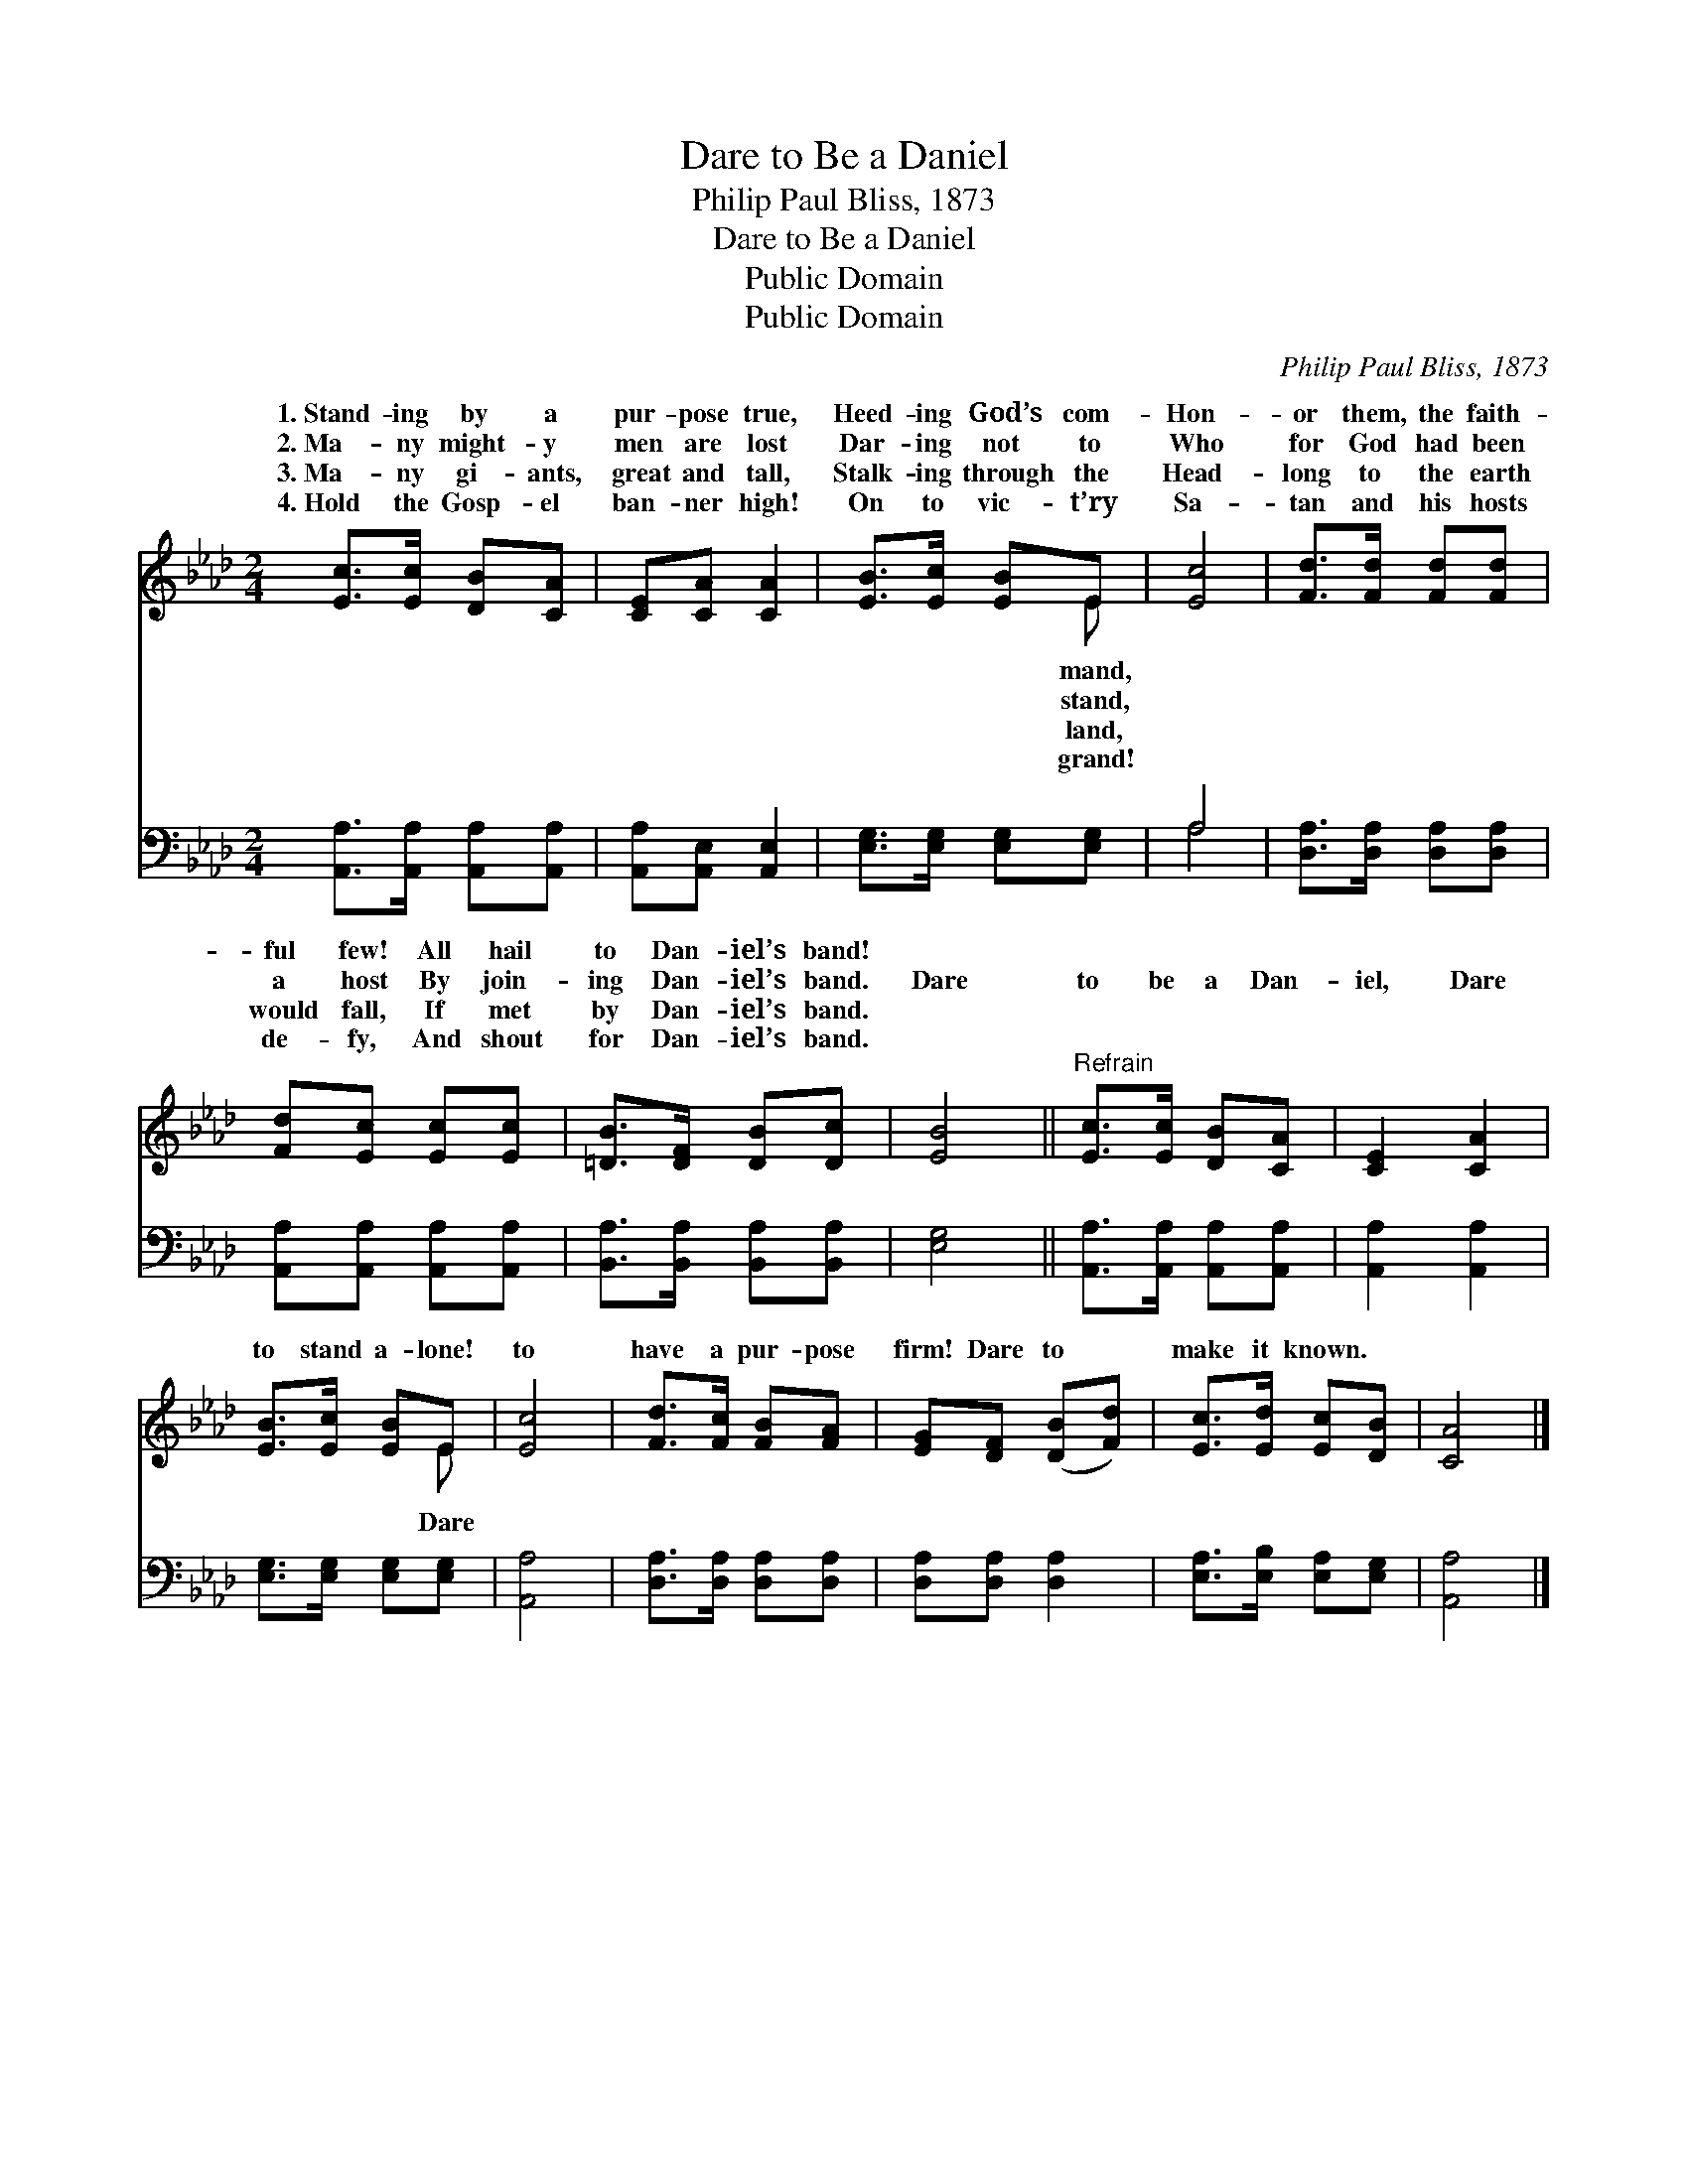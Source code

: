 X:1
T:Dare to Be a Daniel
T:Philip Paul Bliss, 1873
T:Dare to Be a Daniel
T:Public Domain
T:Public Domain
C:Philip Paul Bliss, 1873
Z:Public Domain
%%score ( 1 2 ) ( 3 4 )
L:1/8
M:2/4
K:Ab
V:1 treble 
V:2 treble 
V:3 bass 
V:4 bass 
V:1
 [Ec]>[Ec] [DB][CA] | [CE][CA] [CA]2 | [EB]>[Ec] [EB]E | [Ec]4 | [Fd]>[Fd] [Fd][Fd] | %5
w: 1.~Stand- ing by a|pur- pose true,|Heed- ing God’s com-|Hon-|or them, the faith-|
w: 2.~Ma- ny might- y|men are lost|Dar- ing not to|Who|for God had been|
w: 3.~Ma- ny gi- ants,|great and tall,|Stalk- ing through the|Head-|long to the earth|
w: 4.~Hold the Gosp- el|ban- ner high!|On to vic- t’ry|Sa-|tan and his hosts|
 [Fd][Ec] [Ec][Ec] | [=DB]>[DF] [DB][Dc] | [EB]4 ||"^Refrain" [Ec]>[Ec] [DB][CA] | [CE]2 [CA]2 | %10
w: ful few! All hail|to Dan- iel’s band!||||
w: a host By join-|ing Dan- iel’s band.|Dare|to be a Dan-|iel, Dare|
w: would fall, If met|by Dan- iel’s band.||||
w: de- fy, And shout|for Dan- iel’s band.||||
 [EB]>[Ec] [EB]E | [Ec]4 | [Fd]>[Fc] [FB][FA] | [EG][DF] ([DB][Fd]) | [Ec]>[Ed] [Ec][DB] | [CA]4 |] %16
w: ||||||
w: to stand a- lone!|to|have a pur- pose|firm! Dare to *|make it known. *||
w: ||||||
w: ||||||
V:2
 x4 | x4 | x3 E | x4 | x4 | x4 | x4 | x4 || x4 | x4 | x3 E | x4 | x4 | x4 | x4 | x4 |] %16
w: ||mand,||||||||||||||
w: ||stand,||||||||Dare||||||
w: ||land,||||||||||||||
w: ||grand!||||||||||||||
V:3
 [A,,A,]>[A,,A,] [A,,A,][A,,A,] | [A,,A,][A,,E,] [A,,E,]2 | [E,G,]>[E,G,] [E,G,][E,G,] | A,4 | %4
 [D,A,]>[D,A,] [D,A,][D,A,] | [A,,A,][A,,A,] [A,,A,][A,,A,] | [B,,A,]>[B,,A,] [B,,A,][B,,A,] | %7
 [E,G,]4 || [A,,A,]>[A,,A,] [A,,A,][A,,A,] | [A,,A,]2 [A,,A,]2 | [E,G,]>[E,G,] [E,G,][E,G,] | %11
 [A,,A,]4 | [D,A,]>[D,A,] [D,A,][D,A,] | [D,A,][D,A,] [D,A,]2 | [E,A,]>[E,B,] [E,A,][E,G,] | %15
 [A,,A,]4 |] %16
V:4
 x4 | x4 | x4 | A,4 | x4 | x4 | x4 | x4 || x4 | x4 | x4 | x4 | x4 | x4 | x4 | x4 |] %16

